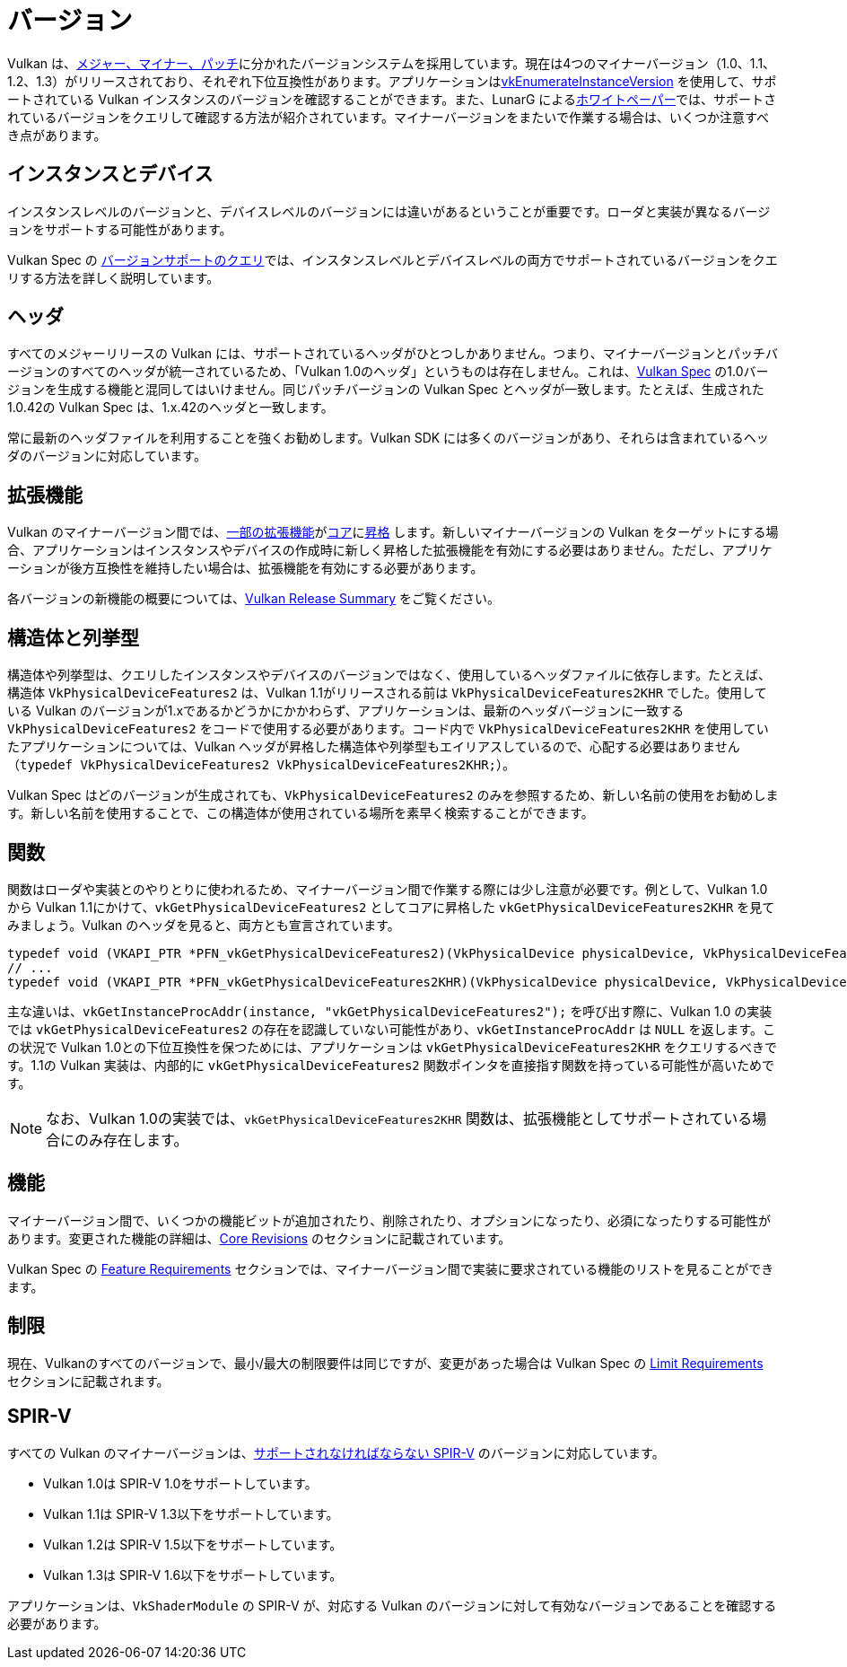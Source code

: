 // Copyright 2019-2022 The Khronos Group, Inc.
// SPDX-License-Identifier: CC-BY-4.0

// Required for both single-page and combined guide xrefs to work
ifndef::chapters[:chapters:]

[[versions]]
= バージョン

Vulkan は、link:https://www.khronos.org/registry/vulkan/specs/1.3/html/vkspec.html#extendingvulkan-coreversions-versionnumbers[メジャー、マイナー、パッチ]に分かれたバージョンシステムを採用しています。現在は4つのマイナーバージョン（1.0、1.1、1.2、1.3）がリリースされており、それぞれ下位互換性があります。アプリケーションはlink:https://www.khronos.org/registry/vulkan/specs/1.3/html/vkspec.html#vkEnumerateInstanceVersion[vkEnumerateInstanceVersion] を使用して、サポートされている Vulkan インスタンスのバージョンを確認することができます。また、LunarG によるlink:https://www.lunarg.com/wp-content/uploads/2019/02/Vulkan-1.1-Compatibility-Statement_01_19.pdf[ホワイトペーパー]では、サポートされているバージョンをクエリして確認する方法が紹介されています。マイナーバージョンをまたいで作業する場合は、いくつか注意すべき点があります。

== インスタンスとデバイス

インスタンスレベルのバージョンと、デバイスレベルのバージョンには違いがあるということが重要です。ローダと実装が異なるバージョンをサポートする可能性があります。

Vulkan Spec の link:https://www.khronos.org/registry/vulkan/specs/1.3/html/vkspec.html#extendingvulkan-coreversions-queryingversionsupport[バージョンサポートのクエリ]では、インスタンスレベルとデバイスレベルの両方でサポートされているバージョンをクエリする方法を詳しく説明しています。

== ヘッダ

すべてのメジャーリリースの Vulkan には、サポートされているヘッダがひとつしかありません。つまり、マイナーバージョンとパッチバージョンのすべてのヘッダが統一されているため、「Vulkan 1.0のヘッダ」というものは存在しません。これは、xref:{chapters}vulkan_spec.adoc#vulkan-spec[Vulkan Spec] の1.0バージョンを生成する機能と混同してはいけません。同じパッチバージョンの Vulkan Spec とヘッダが一致します。たとえば、生成された1.0.42の Vulkan Spec は、1.x.42のヘッダと一致します。

常に最新のヘッダファイルを利用することを強くお勧めします。Vulkan SDK には多くのバージョンがあり、それらは含まれているヘッダのバージョンに対応しています。

== 拡張機能

Vulkan のマイナーバージョン間では、link:https://www.khronos.org/registry/vulkan/specs/1.3/html/vkspec.html#versions-1.1[一部の拡張機能]がlink:https://www.khronos.org/registry/vulkan/specs/1.3/html/vkspec.html#extendingvulkan-coreversions[コア]にlink:https://www.khronos.org/registry/vulkan/specs/1.3/html/vkspec.html#extendingvulkan-compatibility-promotions[昇格] します。新しいマイナーバージョンの Vulkan をターゲットにする場合、アプリケーションはインスタンスやデバイスの作成時に新しく昇格した拡張機能を有効にする必要はありません。ただし、アプリケーションが後方互換性を維持したい場合は、拡張機能を有効にする必要があります。

各バージョンの新機能の概要については、xref:{chapters}vulkan_release_summary.adoc#vulkan-release-summary[Vulkan Release Summary] をご覧ください。

== 構造体と列挙型

構造体や列挙型は、クエリしたインスタンスやデバイスのバージョンではなく、使用しているヘッダファイルに依存します。たとえば、構造体 `VkPhysicalDeviceFeatures2` は、Vulkan 1.1がリリースされる前は `VkPhysicalDeviceFeatures2KHR` でした。使用している Vulkan のバージョンが1.xであるかどうかにかかわらず、アプリケーションは、最新のヘッダバージョンに一致する `VkPhysicalDeviceFeatures2` をコードで使用する必要があります。コード内で `VkPhysicalDeviceFeatures2KHR` を使用していたアプリケーションについては、Vulkan ヘッダが昇格した構造体や列挙型もエイリアスしているので、心配する必要はありません（`typedef VkPhysicalDeviceFeatures2 VkPhysicalDeviceFeatures2KHR;`）。

Vulkan Spec はどのバージョンが生成されても、`VkPhysicalDeviceFeatures2` のみを参照するため、新しい名前の使用をお勧めします。新しい名前を使用することで、この構造体が使用されている場所を素早く検索することができます。

== 関数

関数はローダや実装とのやりとりに使われるため、マイナーバージョン間で作業する際には少し注意が必要です。例として、Vulkan 1.0から Vulkan 1.1にかけて、`vkGetPhysicalDeviceFeatures2` としてコアに昇格した `vkGetPhysicalDeviceFeatures2KHR` を見てみましょう。Vulkan のヘッダを見ると、両方とも宣言されています。

[source,cpp]
----
typedef void (VKAPI_PTR *PFN_vkGetPhysicalDeviceFeatures2)(VkPhysicalDevice physicalDevice, VkPhysicalDeviceFeatures2* pFeatures);
// ...
typedef void (VKAPI_PTR *PFN_vkGetPhysicalDeviceFeatures2KHR)(VkPhysicalDevice physicalDevice, VkPhysicalDeviceFeatures2* pFeatures);
----

主な違いは、`vkGetInstanceProcAddr(instance, "vkGetPhysicalDeviceFeatures2");` を呼び出す際に、Vulkan 1.0 の実装では `vkGetPhysicalDeviceFeatures2` の存在を認識していない可能性があり、`vkGetInstanceProcAddr` は `NULL` を返します。この状況で Vulkan 1.0との下位互換性を保つためには、アプリケーションは `vkGetPhysicalDeviceFeatures2KHR` をクエリするべきです。1.1の Vulkan 実装は、内部的に `vkGetPhysicalDeviceFeatures2` 関数ポインタを直接指す関数を持っている可能性が高いためです。

[NOTE]
====
なお、Vulkan 1.0の実装では、`vkGetPhysicalDeviceFeatures2KHR` 関数は、拡張機能としてサポートされている場合にのみ存在します。
====

== 機能

マイナーバージョン間で、いくつかの機能ビットが追加されたり、削除されたり、オプションになったり、必須になったりする可能性があります。変更された機能の詳細は、link:https://www.khronos.org/registry/vulkan/specs/1.3-extensions/html/vkspec.html#versions[Core Revisions] のセクションに記載されています。

Vulkan Spec の link:https://www.khronos.org/registry/vulkan/specs/1.3-extensions/html/vkspec.html#features-requirements[Feature Requirements] セクションでは、マイナーバージョン間で実装に要求されている機能のリストを見ることができます。

== 制限

現在、Vulkanのすべてのバージョンで、最小/最大の制限要件は同じですが、変更があった場合は Vulkan Spec の link:https://www.khronos.org/registry/vulkan/specs/1.3-extensions/html/vkspec.html#limits-minmax[Limit Requirements] セクションに記載されます。

== SPIR-V

すべての Vulkan のマイナーバージョンは、link:https://www.khronos.org/registry/vulkan/specs/1.3/html/vkspec.html#spirvenv[サポートされなければならない SPIR-V] のバージョンに対応しています。

  * Vulkan 1.0は SPIR-V 1.0をサポートしています。
  * Vulkan 1.1は SPIR-V 1.3以下をサポートしています。
  * Vulkan 1.2は SPIR-V 1.5以下をサポートしています。
  * Vulkan 1.3は SPIR-V 1.6以下をサポートしています。

アプリケーションは、`VkShaderModule` の SPIR-V が、対応する Vulkan のバージョンに対して有効なバージョンであることを確認する必要があります。

